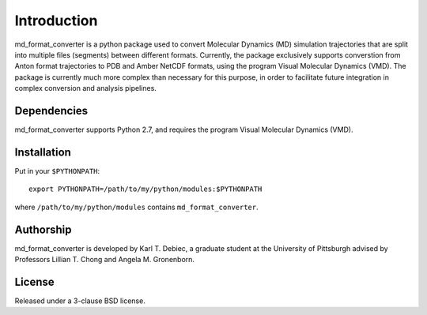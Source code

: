 Introduction
============

md_format_converter is a python package used to convert Molecular Dynamics (MD)
simulation trajectories that are split into multiple files (segments) between
different formats. Currently, the package exclusively supports converstion from
Anton format trajectories to PDB and Amber NetCDF formats, using the program
Visual Molecular Dynamics (VMD). The package is currently much more complex
than necessary for this purpose, in order to facilitate future integration in
complex conversion and analysis pipelines.

Dependencies
------------

md_format_converter supports Python 2.7, and requires the program Visual
Molecular Dynamics (VMD).

Installation
------------

Put in your ``$PYTHONPATH``::

    export PYTHONPATH=/path/to/my/python/modules:$PYTHONPATH

where ``/path/to/my/python/modules`` contains ``md_format_converter``.

Authorship
----------

md_format_converter is developed by Karl T. Debiec, a graduate student at the
University of Pittsburgh advised by Professors Lillian T. Chong and Angela M.
Gronenborn.

License
-------

Released under a 3-clause BSD license.
